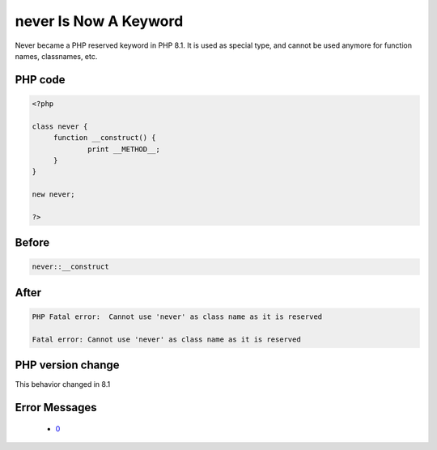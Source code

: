 .. _`never-is-now-a-keyword`:

never Is Now A Keyword
======================
.. meta::
	:description:
		never Is Now A Keyword: Never became a PHP reserved keyword in PHP 8.
	:twitter:card: summary_large_image
	:twitter:site: @exakat
	:twitter:title: never Is Now A Keyword
	:twitter:description: never Is Now A Keyword: Never became a PHP reserved keyword in PHP 8
	:twitter:creator: @exakat
	:twitter:image:src: https://php-changed-behaviors.readthedocs.io/en/latest/_static/logo.png
	:og:image: https://php-changed-behaviors.readthedocs.io/en/latest/_static/logo.png
	:og:title: never Is Now A Keyword
	:og:type: article
	:og:description: Never became a PHP reserved keyword in PHP 8
	:og:url: https://php-tips.readthedocs.io/en/latest/tips/neverKeyword.html
	:og:locale: en

Never became a PHP reserved keyword in PHP 8.1. It is used as special type, and cannot be used anymore for function names, classnames, etc.

PHP code
________
.. code-block:: php

   <?php
   
   class never {
   	function __construct() {
   		print __METHOD__;
   	}
   }
   
   new never;
   
   ?>

Before
______
.. code-block:: output

   never::__construct

After
______
.. code-block:: output

   PHP Fatal error:  Cannot use 'never' as class name as it is reserved 
   
   Fatal error: Cannot use 'never' as class name as it is reserved 
   


PHP version change
__________________
This behavior changed in 8.1


Error Messages
______________

  + `0 <https://php-errors.readthedocs.io/en/latest/messages/.html>`_



